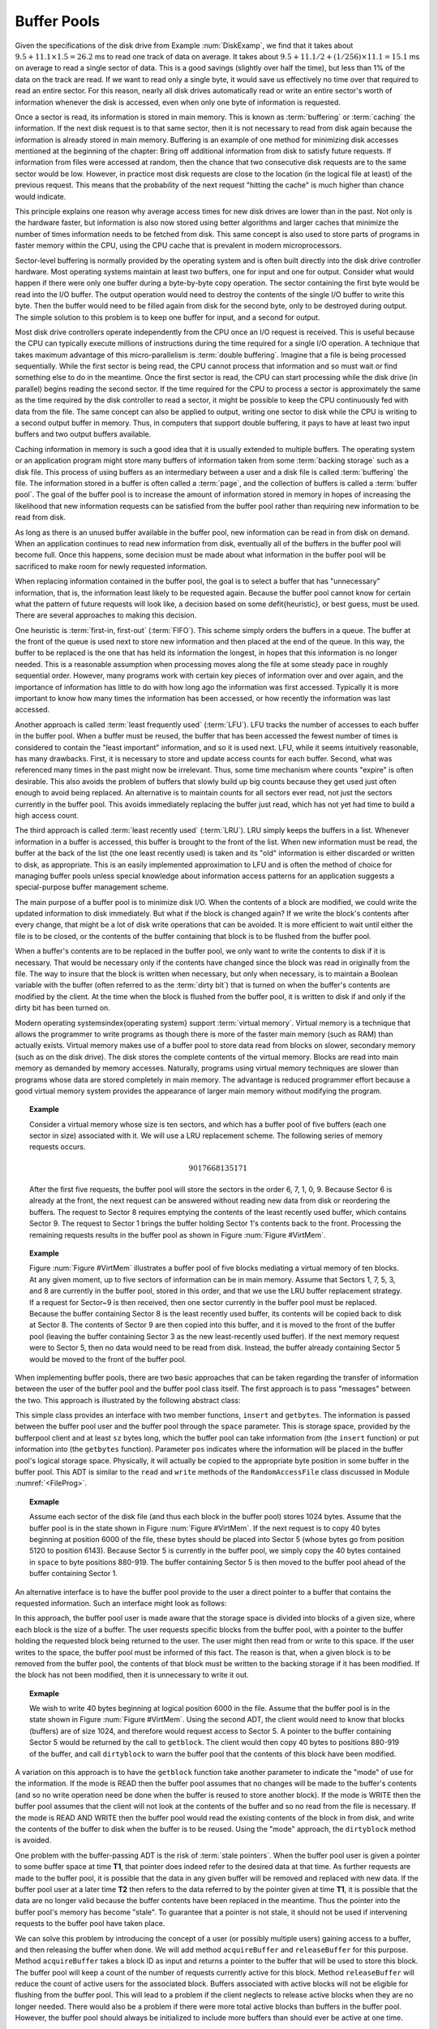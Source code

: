 .. This file is part of the OpenDSA eTextbook project. See
.. http://algoviz.org/OpenDSA for more details.
.. Copyright (c) 2012-2013 by the OpenDSA Project Contributors, and
.. distributed under an MIT open source license.

.. avmetadata:: 
   :author: Cliff Shaffer
   :prerequisites:
   :topic: File Processing

.. odsalink:: RST/source/IS/BuffPoolTestCON.css      

Buffer Pools
============

.. TODO::

   Fix the reference to the example.

Given the specifications of the disk drive from
Example :num:`DiskExamp`, we find that it takes about
:math:`9.5 + 11.1 \times 1.5 = 26.2` ms
to read one track of data on average.
It takes about
:math:`9.5 + 11.1/2 + (1/256)\times11.1 = 15.1` ms on average
to read a single sector of data.
This is a good savings (slightly over half the time), but
less than 1% of the data on the track are read.
If we want to read only a single byte, it would save us effectively no
time over that required to read an entire sector.
For this reason, nearly all disk drives automatically read or write
an entire sector's worth of information whenever the disk is
accessed, even when only one byte of information is requested.

Once a sector is read, its information is stored in main memory.
This is known as :term:`buffering` or :term:`caching` the information.
If the next disk request is to that same sector, then
it is not necessary to read from disk again because the information is
already stored in main memory.
Buffering is an example of one method for minimizing disk
accesses mentioned at the beginning of the chapter:
Bring off additional information from disk to satisfy future
requests.
If information from files were accessed at random, then the
chance that two consecutive disk requests are to the same sector
would be low.
However, in practice most disk requests are close to the location
(in the logical file at least) of the previous request.
This means that the probability of the next request
"hitting the cache" is much higher than chance would indicate.

This principle explains one reason why average access times for new
disk drives are lower than in the past.
Not only is the hardware faster, but information is also now stored
using better algorithms and larger caches that minimize the number
of times information needs to be fetched from disk.
This same concept is also used to store parts of programs in faster
memory within the CPU, using the CPU cache that is
prevalent in modern microprocessors.

Sector-level buffering is normally provided by the operating system
and is often built directly into the disk drive controller hardware.
Most operating systems maintain at least two buffers,
one for input and one for output.
Consider what would happen if there were only one buffer during a
byte-by-byte copy operation.
The sector containing the first byte would be read into the I/O
buffer.
The output operation would need to destroy the contents of the single
I/O buffer to write this byte.
Then the buffer would need to be filled again from disk for the
second byte, only to be destroyed during output.
The simple solution to this problem is to keep one buffer for input,
and a second for output.

Most disk drive controllers operate independently
from the CPU once an I/O request is received.
This is useful because the CPU can typically execute millions of
instructions during the time required for a single I/O operation.
A technique that takes maximum advantage of this micro-parallelism is
:term:`double buffering`.
Imagine that a file is being processed sequentially.
While the first sector is being read, the CPU cannot process that
information and so must wait or find something else to do in the
meantime.
Once the first sector is read, the CPU can start processing
while the disk drive (in parallel) begins reading
the second sector.
If the time required for the CPU to process a sector is approximately
the same as the time required by the disk controller to read a sector,
it might be possible to keep the CPU continuously fed with data from
the file.
The same concept can also be applied to output, writing one sector to
disk while the CPU is writing to a second output buffer in memory.
Thus, in computers that support double buffering, it pays to have at
least two input buffers and two output buffers available.

Caching information in memory is such a good idea that
it is usually extended to multiple buffers.
The operating system
or an application program might store many buffers of information
taken from some :term:`backing storage` such as a disk file.
This process of using buffers as an intermediary between a user and a
disk file is called :term:`buffering` the file.
The information stored in a buffer is often called a :term:`page`, and
the collection of buffers is called a :term:`buffer pool`.
The goal of the buffer pool is to increase the amount of information
stored in memory in hopes of increasing the likelihood that new
information requests can be satisfied from the buffer pool rather
than requiring new information to be read from disk.

As long as there is an unused buffer available in the buffer pool,
new information can be read in from disk on demand.
When an application continues to read new information from
disk, eventually all of the buffers in the buffer pool will become
full.
Once this happens, some decision must be made about what information
in the buffer pool will be sacrificed to make room for newly
requested information.

When replacing information contained in the buffer pool,
the goal is to select a buffer that has "unnecessary"
information, that is, the information least likely to be requested
again.
Because the buffer pool cannot know for certain what the pattern of
future requests will look like, a decision based on some
\defit{heuristic}, or best guess, must be used.
There are several approaches to making this decision.

One heuristic is :term:`first-in, first-out` (:term:`FIFO`).
This scheme simply orders the buffers in a queue.
The buffer at the front of the queue is used next to store new
information and then placed at the end of the queue.
In this way, the buffer to be replaced is the one that has held its
information the longest, in hopes that this information is no longer
needed.
This is a reasonable assumption when processing moves along the file
at some steady pace in roughly sequential order.
However, many programs work with certain key pieces of
information over and over again, and the importance of information has
little to do with how long ago the information was first accessed.
Typically it is more important to know how many times the information
has been accessed, or how recently the information was last accessed.

Another approach is called :term:`least frequently used` (:term:`LFU`).
LFU tracks the number of accesses to each buffer in the
buffer pool.
When a buffer must be reused, the buffer that
has been accessed the fewest number of times is considered to contain
the "least important" information, and so it is used next.
LFU, while it seems intuitively reasonable, has many drawbacks.
First, it is necessary to store and update access counts for each buffer.
Second, what was referenced many times in the past might now be
irrelevant.
Thus, some time mechanism where counts "expire" is often desirable.
This also avoids the problem of buffers that slowly build up big
counts because they get used just often enough to avoid being
replaced.
An alternative is to maintain counts for all sectors ever read, not
just the sectors currently in the buffer pool.
This avoids immediately replacing the buffer just read, which has not
yet had time to build a high access count.

The third approach is called :term:`least recently used`
(:term:`LRU`).
LRU simply keeps the buffers in a list.
Whenever information in a buffer is accessed, this buffer is brought
to the front of the list.
When new information must be read, the buffer at the back of the
list (the one least recently used) is taken and its "old"
information is either discarded or written to disk, as appropriate.
This is an easily implemented approximation to LFU and is often the
method of choice for managing buffer pools unless
special knowledge about information access patterns for an application
suggests a special-purpose buffer management scheme.

The main purpose of a buffer pool is to minimize disk I/O.
When the contents of a block are modified, we could write the updated
information to disk immediately.
But what if the block is changed again?
If we write the block's contents after every change, that might be a
lot of disk write operations that can be avoided.
It is more efficient to wait until either the file is to be closed,
or the contents of the buffer containing that block is to be flushed
from the buffer pool.

When a buffer's contents are to be replaced in the buffer pool,
we only want to write the contents to disk if it is necessary.
That would be necessary only if the contents have changed since the
block was read in originally from the file.
The way to insure that the block is written when necessary, but only
when necessary, is to maintain a Boolean variable with the buffer
(often referred to as the :term:`dirty bit`) that is turned on when
the buffer's contents are modified by the client.
At the time when the block is flushed from the buffer pool, it is
written to disk if and only if the dirty bit has been turned on.

Modern operating systems\index{operating system} support
:term:`virtual memory`.
Virtual memory is a technique that allows the programmer to write
programs as though there is more of the faster main memory (such as
RAM) than actually exists.
Virtual memory makes use of a buffer pool to store data read from
blocks on slower, secondary memory (such as on the disk drive).
The disk stores the complete contents of the virtual memory.
Blocks are read into main memory as demanded by memory accesses.
Naturally, programs using virtual memory techniques are slower than
programs whose data are stored completely in main memory.
The advantage is reduced programmer effort because a good virtual memory
system provides the appearance of larger main memory without
modifying the program.

.. topic:: Example

   Consider a virtual memory whose size is ten sectors, and which has a
   buffer pool of five buffers (each one sector in size) associated with
   it.
   We will use a LRU replacement scheme.
   The following series of memory requests occurs.

   .. math::

      9 0 1 7 6 6 8 1 3 5 1 7 1

   After the first five requests, the buffer pool will store
   the sectors in the order 6, 7, 1, 0, 9.
   Because Sector 6 is already at the front, the next request can be
   answered without reading new data from disk or reordering the
   buffers.
   The request to Sector 8 requires emptying the contents of the least
   recently used buffer, which contains Sector 9.
   The request to Sector 1 brings the buffer holding Sector 1's contents
   back to the front.
   Processing the remaining requests results in the buffer pool as shown
   in Figure :num:`Figure #VirtMem`.

.. topic:: Example

   Figure :num:`Figure #VirtMem` illustrates a buffer pool of five blocks 
   mediating a virtual memory of ten blocks.
   At any given moment, up to five sectors of information can be in main
   memory.
   Assume that Sectors 1, 7, 5, 3, and 8 are currently in the buffer pool,
   stored in this order, and that we use the LRU buffer replacement
   strategy.
   If a request for Sector~9 is then received, then one sector currently
   in the buffer pool must be replaced.
   Because the buffer containing Sector 8 is the least recently used
   buffer, its contents will be copied back to disk at Sector 8.
   The contents of Sector 9 are then copied into this buffer, and it is
   moved to the front of the buffer pool (leaving the buffer containing
   Sector 3 as the new least-recently used buffer).
   If the next memory request were to Sector 5, then no data would
   need to be read from disk.
   Instead, the buffer already containing Sector 5 would be moved to the
   front of the buffer pool.

.. _VirtMem:

.. odsafig:: Images/Virtual.png
   :width: 300
   :align: center
   :capalign: justify
   :figwidth: 90%
   :alt: Virtual memory

   An illustration of virtual memory.
   The complete collection of information resides in the slower, secondary
   storage (on disk).
   Those sectors recently accessed are held in the fast main memory
   (in RAM).
   In this example, copies of Sectors 1, 7, 5, 3, and 8 from
   secondary storage are currently stored in the main memory.
   If a memory access to Sector 9 is received, one of the sectors
   currently in main memory must be replaced.

.. inlineav:: TestCON ss
   :long_name: Testing
   :points: 0.0
   :required: True
   :threshold: 1.0
   :output: show

When implementing buffer pools, there are two basic approaches that can 
be taken regarding the transfer of information between the user of the 
buffer pool and the buffer pool class itself.
The first approach is to pass "messages" between the two.
This approach is illustrated by the following abstract class:

.. codeinclude:: BufferPool/BuffMsgADT.pde

This simple class provides an interface with two member functions,
``insert`` and ``getbytes``.
The information is passed between the buffer pool user and the
buffer pool through the ``space`` parameter.
This is storage space, provided by the bufferpool client and at least
``sz`` bytes long, which the 
buffer pool can take information from (the ``insert`` function) or
put information into (the ``getbytes`` function).
Parameter ``pos`` indicates where the information will be placed
in the buffer pool's logical storage space.
Physically, it will actually be copied to the appropriate byte
position in some buffer in the buffer pool.
This ADT is similar to the ``read`` and ``write`` methods of the
``RandomAccessFile`` class discussed in Module :numref:`<FileProg>`.

.. topic:: Exmaple

   Assume each sector of the disk file (and thus each block in the
   buffer pool) stores 1024 bytes.
   Assume that the buffer pool is in the state shown in
   Figure :num:`Figure #VirtMem`.
   If the next request is to copy 40 bytes beginning at position 6000 of
   the file, these bytes should be placed into Sector 5 (whose bytes go
   from position 5120 to position 6143).
   Because Sector 5 is currently in the buffer pool, we simply copy the 40
   bytes contained in ``space`` to byte positions 880-919.
   The buffer containing Sector 5 is then moved to the buffer pool ahead
   of the buffer containing Sector 1.

An alternative interface is to have the buffer pool provide to the
user a direct pointer to a buffer that contains the requested
information.
Such an interface might look as follows:

.. codeinclude:: BufferPool/BuffBuffADT.pde

In this approach, the buffer pool user is made aware that the
storage space is divided into blocks of a given size, where each block
is the size of a buffer.
The user requests specific blocks from the buffer pool, with a pointer
to the buffer holding the requested block being returned to the user.
The user might then read from or write to this space.
If the user writes to the space, the buffer pool must be informed of
this fact.
The reason is that, when a given block is to be removed from the
buffer pool, the contents of that block must be written to the backing
storage if it has been modified.
If the block has not been modified, then it is unnecessary to write it 
out.

.. topic:: Exmaple

   We wish to write 40 bytes beginning at logical position 6000 in
   the file.
   Assume that the buffer pool is in the state shown in
   Figure :num:`Figure #VirtMem`.
   Using the second ADT, the client would need to know that blocks
   (buffers) are of size 1024, and therefore would request access to
   Sector 5.
   A pointer to the buffer containing Sector 5 would be returned by
   the call to ``getblock``.
   The client would then copy 40 bytes to positions 880-919 of the
   buffer, and call ``dirtyblock`` to warn the buffer pool that the
   contents of this block have been modified.

A variation on this approach is to have the ``getblock`` function
take another parameter to indicate the "mode" of use for the
information.
If the mode is READ then the buffer pool assumes that no changes will
be made to the buffer's contents (and so no write operation need be
done when the buffer is reused to store another block).
If the mode is WRITE then the buffer pool assumes that the client will
not look at the contents of the buffer and so no read from the file is
necessary.
If the mode is READ AND WRITE then the buffer pool would read the
existing contents of the block in from disk, and write the contents of
the buffer to disk when the buffer is to be reused.
Using the "mode" approach, the ``dirtyblock`` method is avoided.

One problem with the buffer-passing ADT is the risk of
:term:`stale pointers`.
When the buffer pool user is given a pointer to some buffer
space at time **T1**, that pointer does indeed refer to the desired
data at that time.
As further requests are made to the buffer pool, it is possible that
the data in any given buffer will be removed and replaced with new
data.
If the buffer pool user at a later time **T2** then refers to the
data referred to by the pointer given at time **T1**, it is possible 
that the data are no longer valid because the buffer contents have
been replaced in the meantime.
Thus the pointer into the buffer pool's memory has become "stale".
To guarantee that a pointer is not stale, it should not be used if
intervening requests to the buffer pool have taken place.

We can solve this problem by introducing the concept of a user (or
possibly multiple users) gaining access to a buffer, and then
releasing the buffer when done.
We will add method ``acquireBuffer`` and ``releaseBuffer`` for
this purpose.
Method ``acquireBuffer`` takes a block ID as input and returns a
pointer to the buffer that will be used to store this block.
The buffer pool will keep a count of the number of requests currently
active for this block.
Method ``releaseBuffer`` will reduce the count of active users for
the associated block.
Buffers associated with active blocks will not be eligible for
flushing from the buffer pool.
This will lead to a problem if the client neglects to release active
blocks when they are no longer needed.
There would also be a problem if there were more total active blocks
than buffers in the buffer pool.
However, the buffer pool should always be initialized to include more
buffers than should ever be active at one time.

An additional problem with both ADTs presented so far comes when the
user intends to completely overwrite the contents of a block, and does
not need to read in the old contents already on disk.
However, the buffer pool cannot in general know whether the user
wishes to use the old contents or not.
This is especially true with the message-passing approach where a
given message might overwrite only part of the block.
In this case, the block will be read into memory even when not needed,
and then its contents will be overwritten.

This inefficiency can be avoided (at least in the buffer-passing
version) by separating the assignment of
blocks to buffers from actually reading in data for the block.
In particular, the following revised buffer-passing ADT does not
actually read data in the ``acquireBuffer`` method.
Users who wish to see the old contents must then issue a
``readBlock`` request to read the data from disk into the buffer,
and then a ``getDataPointer`` request to gain direct access to the
buffer's data contents.

.. codeinclude:: BufferPool/BufferADT.pde

.. codeinclude:: BufferPool/BufferPoolADT.pde

Again, a mode parameter could be added to the ``acquireBuffer``
method, eliminating the need for the ``readBlock`` and
``markDirty`` methods.

Clearly, the buffer-passing approach places more obligations on the
user of the buffer pool.
These obligations include knowing the size of a block, not corrupting
the buffer pool's storage space, and informing the buffer pool both
when a block has been modified and when it is no longer needed.
So many obligations make this approach prone to error.
An advantage is that there is no need to do an extra copy step when
getting information from the user to the buffer.
If the size of the records stored is small, this is not an important
consideration.
If the size of the records is large (especially if the record size and 
the buffer size are the same, as typically is the case when
implementing B-trees, see Module :numref:`<BTree>`, then this efficiency
issue might become important.
Note however that the in-memory copy time will always be far less than
the time required to write the contents of a buffer to disk.
For applications where disk I/O is the bottleneck for the program,
even the time to copy lots of information between the buffer pool user
and the buffer might be inconsequential.
Another advantage to buffer passing is the reduction in unnecessary
read operations for data that will be overwritten anyway.

Note that using Java generics would not be appropriate for use in the
buffer pool implementation.
In our ADTs, the ``space`` parameter and the buffer pointer are declared
to be ``byte[]``
When a class uses a Java generic, that means that the record type is
arbitrary, but that the class knows what the record type is.
In contrast, using ``byte[]`` for the space means that not 
only is the record type arbitrary, but also the buffer pool does not
even know what the user's record type is.
In fact, a given buffer pool might have many users who store many types 
of records.

In a buffer pool, the user decides where a given record will be stored
but has no control over the precise mechanism by which data are
transferred to the backing storage.
This is in contrast to the memory manager described in
Module :numref:`<MemmanIntro>` in which the user passes a record to
the manager and has no control at all over where the record is stored.

.. odsascript:: RST/source/IS/BuffPoolTestCON.js  